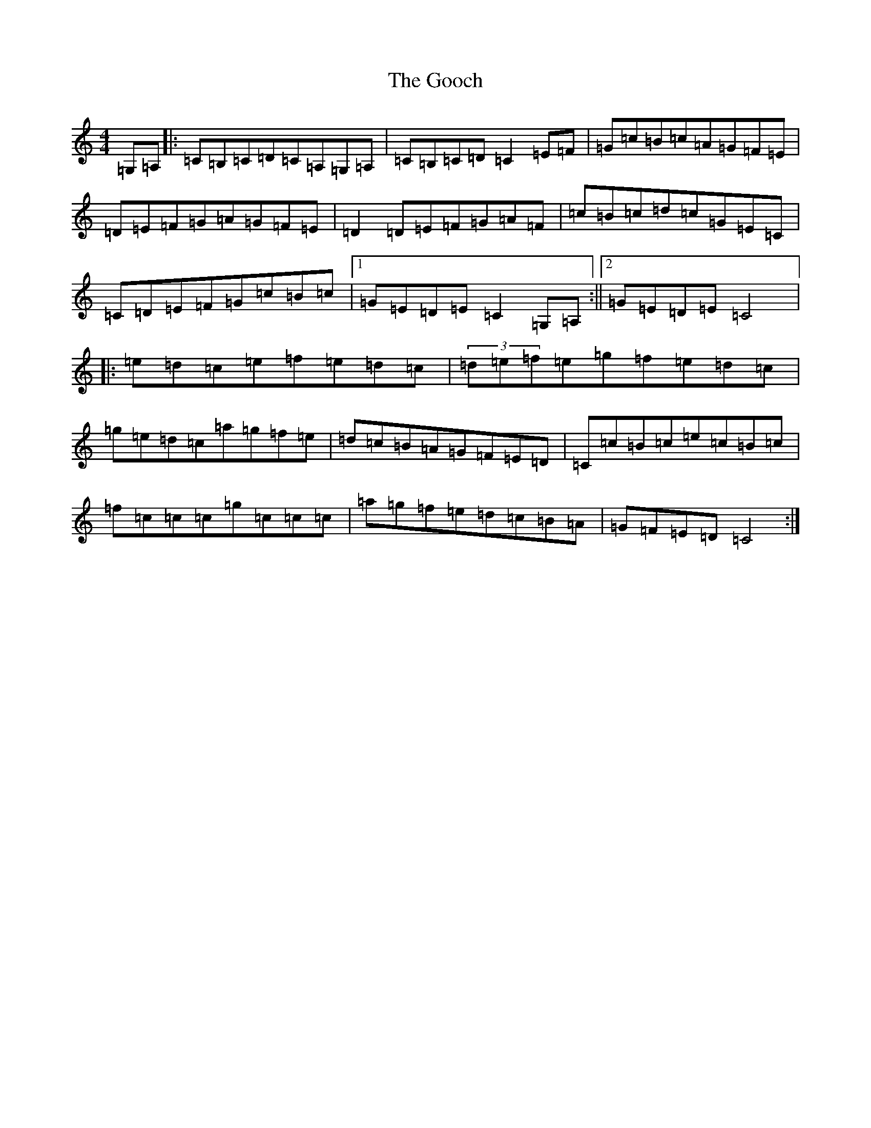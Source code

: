 X: 8205
T: Gooch, The
S: https://thesession.org/tunes/1054#setting1054
R: reel
M:4/4
L:1/8
K: C Major
=G,=A,|:=C=B,=C=D=C=A,=G,=A,|=C=B,=C=D=C2=E=F|=G=c=B=c=A=G=F=E|=D=E=F=G=A=G=F=E|=D2=D=E=F=G=A=F|=c=B=c=d=c=G=E=C|=C=D=E=F=G=c=B=c|1=G=E=D=E=C2=G,=A,:||2=G=E=D=E=C4|:=e=d=c=e=f=e=d=c|(3=d=e=f=e=g=f=e=d=c|=g=e=d=c=a=g=f=e|=d=c=B=A=G=F=E=D|=C=c=B=c=e=c=B=c|=f=c=c=c=g=c=c=c|=a=g=f=e=d=c=B=A|=G=F=E=D=C4:|